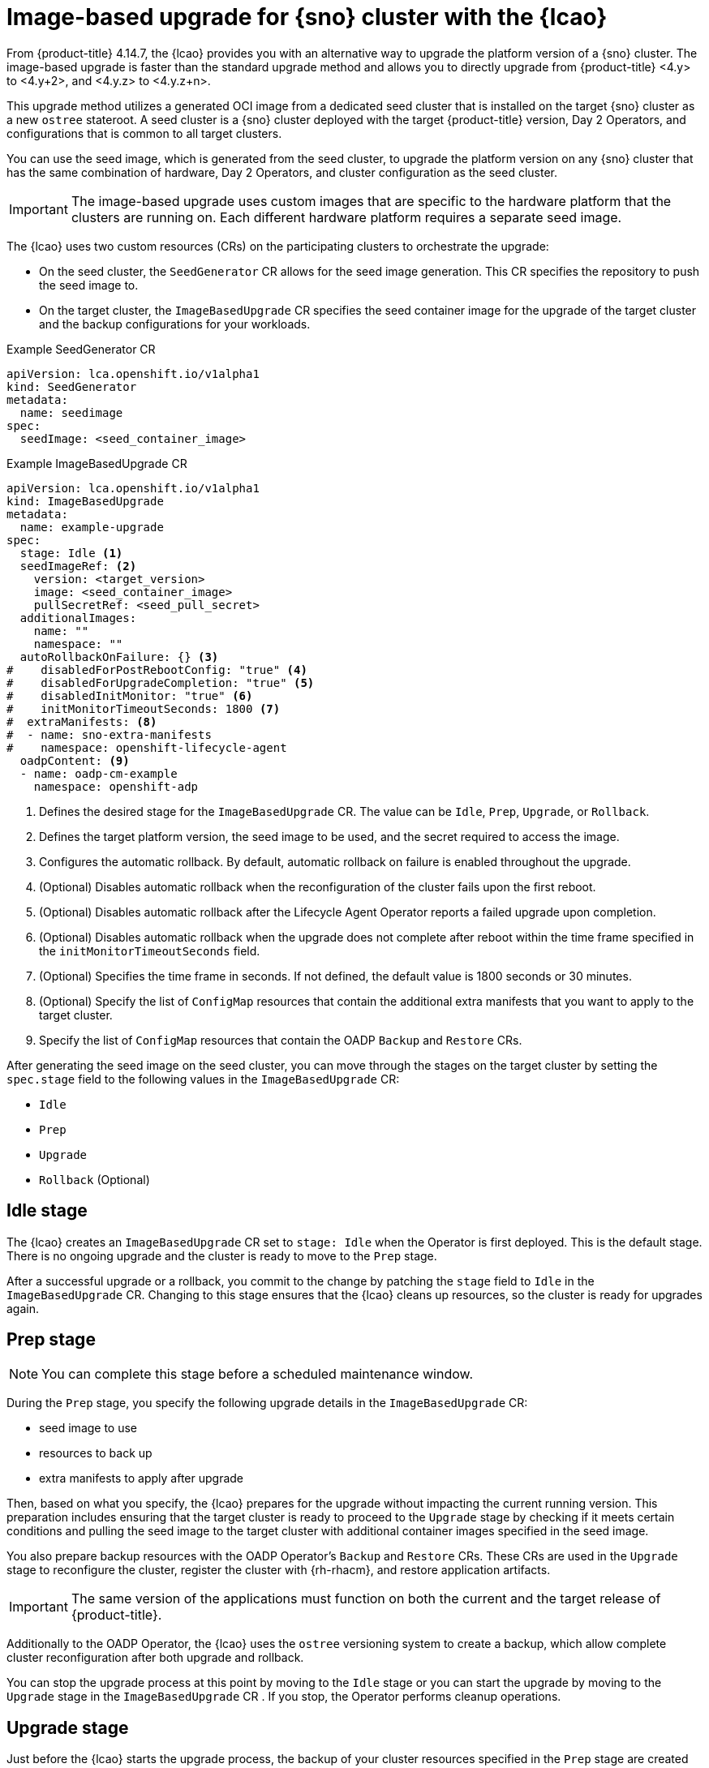 // Module included in the following assemblies:
// Epic TELCOSTRAT-160 (4.15/4.16), story TELCODOCS-1576
// * scalability_and_performance/ztp-talm-updating-managed-policies.adoc

:_mod-docs-content-type: CONCEPT
[id="ztp-image-based-upgrade-concept_{context}"]
= Image-based upgrade for {sno} cluster with the {lcao}

From {product-title} 4.14.7, the {lcao} provides you with an alternative way to upgrade the platform version of a {sno} cluster.
The image-based upgrade is faster than the standard upgrade method and allows you to directly upgrade from {product-title} <4.y> to <4.y+2>, and <4.y.z> to <4.y.z+n>.

This upgrade method utilizes a generated OCI image from a dedicated seed cluster that is installed on the target {sno} cluster as a new `ostree` stateroot.
A seed cluster is a {sno} cluster deployed with the target {product-title} version, Day 2 Operators, and configurations that is common to all target clusters.

You can use the seed image, which is generated from the seed cluster, to upgrade the platform version on any {sno} cluster that has the same combination of hardware, Day 2 Operators, and cluster configuration as the seed cluster.

[IMPORTANT]
====
The image-based upgrade uses custom images that are specific to the hardware platform that the clusters are running on.
Each different hardware platform requires a separate seed image.
====
// TODO agree on how much we should specify this. Is this enough or detail about CPU topology, deployment method, etc.

The {lcao} uses two custom resources (CRs) on the participating clusters to orchestrate the upgrade:

* On the seed cluster, the `SeedGenerator` CR allows for the seed image generation. This CR specifies the repository to push the seed image to.
* On the target cluster, the `ImageBasedUpgrade` CR specifies the seed container image for the upgrade of the target cluster and the backup configurations for your workloads.

.Example SeedGenerator CR
[source,yaml]
----
apiVersion: lca.openshift.io/v1alpha1
kind: SeedGenerator
metadata:
  name: seedimage
spec:
  seedImage: <seed_container_image>
----

.Example ImageBasedUpgrade CR
[source,yaml]
----
apiVersion: lca.openshift.io/v1alpha1
kind: ImageBasedUpgrade
metadata:
  name: example-upgrade
spec:
  stage: Idle <1>
  seedImageRef: <2>
    version: <target_version>
    image: <seed_container_image>
    pullSecretRef: <seed_pull_secret>
  additionalImages:
    name: ""
    namespace: ""
  autoRollbackOnFailure: {} <3>
#    disabledForPostRebootConfig: "true" <4>
#    disabledForUpgradeCompletion: "true" <5>
#    disabledInitMonitor: "true" <6>
#    initMonitorTimeoutSeconds: 1800 <7>
#  extraManifests: <8>
#  - name: sno-extra-manifests
#    namespace: openshift-lifecycle-agent
  oadpContent: <9>
  - name: oadp-cm-example
    namespace: openshift-adp
----
<1> Defines the desired stage for the `ImageBasedUpgrade` CR. The value can be `Idle`, `Prep`, `Upgrade`, or `Rollback`.
<2> Defines the target platform version, the seed image to be used, and the secret required to access the image.
<3> Configures the automatic rollback. By default, automatic rollback on failure is enabled throughout the upgrade.
<4> (Optional) Disables automatic rollback when the reconfiguration of the cluster fails upon the first reboot.
<5> (Optional) Disables automatic rollback after the Lifecycle Agent Operator reports a failed upgrade upon completion.
<6> (Optional) Disables automatic rollback when the upgrade does not complete after reboot within the time frame specified in the `initMonitorTimeoutSeconds` field.
<7> (Optional) Specifies the time frame in seconds. If not defined, the default value is 1800 seconds or 30 minutes.
<8> (Optional) Specify the list of `ConfigMap` resources that contain the additional extra manifests that you want to apply to the target cluster.
<9> Specify the list of `ConfigMap` resources that contain the OADP `Backup` and `Restore` CRs.

After generating the seed image on the seed cluster, you can move through the stages on the target cluster by setting the `spec.stage` field to the following values in the `ImageBasedUpgrade` CR:

* `Idle`
* `Prep`
* `Upgrade`
* `Rollback` (Optional)

[id="ztp-image-based-upgrade-concept-idle_{context}"]
== Idle stage

The {lcao} creates an `ImageBasedUpgrade` CR set to `stage: Idle` when the Operator is first deployed.
This is the default stage.
There is no ongoing upgrade and the cluster is ready to move to the `Prep` stage.

After a successful upgrade or a rollback, you commit to the change by patching the `stage` field to `Idle` in the `ImageBasedUpgrade` CR.
Changing to this stage ensures that the {lcao} cleans up resources, so the cluster is ready for upgrades again.

[id="ztp-image-based-upgrade-concept-prep_{context}"]
== Prep stage

[NOTE]
====
You can complete this stage before a scheduled maintenance window.
====

During the `Prep` stage, you specify the following upgrade details in the `ImageBasedUpgrade` CR:

* seed image to use
* resources to back up
* extra manifests to apply after upgrade

Then, based on what you specify, the {lcao} prepares for the upgrade without impacting the current running version.
This preparation includes ensuring that the target cluster is ready to proceed to the `Upgrade` stage by checking if it meets certain conditions and pulling the seed image to the target cluster with additional container images specified in the seed image.

You also prepare backup resources with the OADP Operator's `Backup` and `Restore` CRs.
These CRs are used in the `Upgrade` stage to reconfigure the cluster, register the cluster with {rh-rhacm}, and restore application artifacts.

[IMPORTANT]
====
The same version of the applications must function on both the current and the target release of {product-title}.
====

Additionally to the OADP Operator, the {lcao} uses the `ostree` versioning system to create a backup, which allow complete cluster reconfiguration after both upgrade and rollback.

You can stop the upgrade process at this point by moving to the `Idle` stage or you can start the upgrade by moving to the `Upgrade` stage in the `ImageBasedUpgrade` CR .
If you stop, the Operator performs cleanup operations.

[id="ztp-image-based-upgrade-concept-upgrade_{context}"]
== Upgrade stage

Just before the {lcao} starts the upgrade process, the backup of your cluster resources specified in the `Prep` stage are created on a compatible Object storage solution.
After the target cluster reboots with the new platform version, the Operator applies the cluster and application configurations defined in the `Backup` and `Restore` CRs, and applies any extra manifests that are specified in the referenced `ConfigMap` resource.

The Operator also regenerates the seed image's cluster cryptography.
This ensures that each {sno} cluster upgraded with the same seed image has unique and valid cryptographic objects.

Once you are satisfied with the changes, you can finalize the upgrade by moving to the `Idle` stage.
If you encounter issues after the upgrade, you can move to the `Rollback` stage for a manual rollback.

[id="ztp-image-based-upgrade-concept-rollback_{context}"]
== (Optional) Rollback stage

The rollback stage can be initiated manually or automatically upon failure.
During the `Rollback` stage, the {lcao} sets the original `ostree` stateroot as default.
Then, the node reboots with the previous release of {product-title} and application configurations.

By default, automatic rollback is enabled in the `ImageBasedUpgrade` CR.
The {lcao} can initiate an automatic rollback if the upgrade fails or if the upgrade does not complete within the specified time limit.
For more information about the automatic rollback configurations, see the _(Optional) Initiating rollback of the single-node OpenShift cluster after an image-based upgrade_ section.

[WARNING]
====
If you move to the `Idle` stage after a rollback, the {lcao} cleans up resources that can be used to troubleshoot a failed upgrade.
====